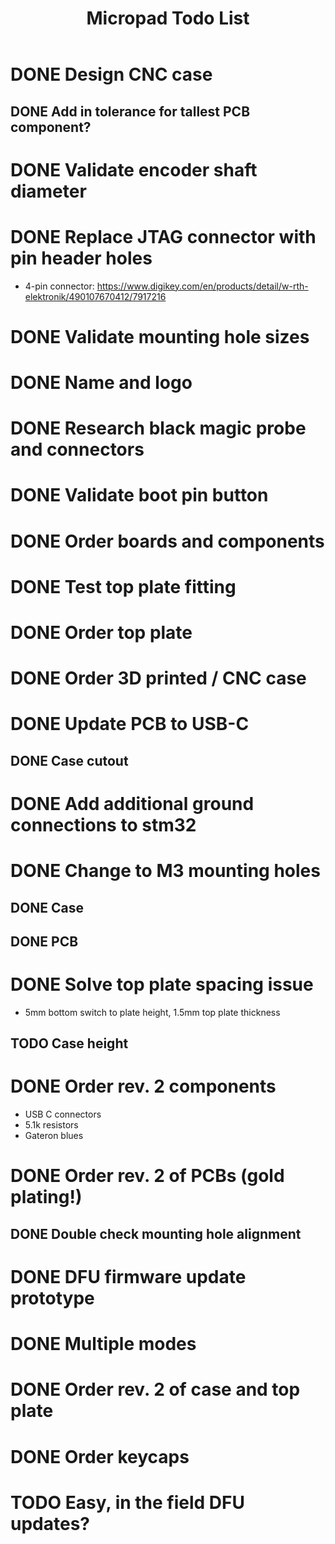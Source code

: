 #+TITLE: Micropad Todo List

* DONE Design CNC case
** DONE Add in tolerance for tallest PCB component?
* DONE Validate encoder shaft diameter
* DONE Replace JTAG connector with pin header holes
  - 4-pin connector: https://www.digikey.com/en/products/detail/w-rth-elektronik/490107670412/7917216
* DONE Validate mounting hole sizes
* DONE Name and logo
* DONE Research black magic probe and connectors
* DONE Validate boot pin button
* DONE Order boards and components
* DONE Test top plate fitting
* DONE Order top plate
* DONE Order 3D printed / CNC case
* DONE Update PCB to USB-C
** DONE Case cutout
* DONE Add additional ground connections to stm32
* DONE Change to M3 mounting holes
** DONE Case
** DONE PCB
* DONE Solve top plate spacing issue
  - 5mm bottom switch to plate height, 1.5mm top plate thickness
** TODO Case height
* DONE Order rev. 2 components 
  - USB C connectors
  - 5.1k resistors
  - Gateron blues
* DONE Order rev. 2 of PCBs (gold plating!)
** DONE Double check mounting hole alignment
* DONE DFU firmware update prototype
* DONE Multiple modes
* DONE Order rev. 2 of case and top plate
* DONE Order keycaps
* TODO Easy, in the field DFU updates?
